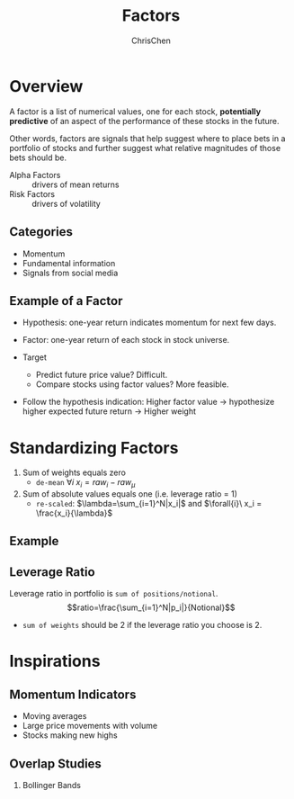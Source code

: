 #+TITLE: Factors
#+OPTIONS: H:2 toc:2 num:2 ^:nil
#+AUTHOR: ChrisChen
#+EMAIL: ChrisChen3121@gmail.com

* Overview
  A factor is a list of numerical values, one for each stock, *potentially predictive* of an aspect
  of the performance of these stocks in the future.

  Other words, factors are signals that help suggest where to place bets in a portfolio of stocks
  and further suggest what relative magnitudes of those bets should be.


  - Alpha Factors :: drivers of mean returns
  - Risk Factors :: drivers of volatility

** Categories
   - Momentum
   - Fundamental information
   - Signals from social media

** Example of a Factor
   - Hypothesis: one-year return indicates momentum for next few days.
   - Factor: one-year return of each stock in stock universe.

   - Target
     - Predict future price value? Difficult.
     - Compare stocks using factor values? More feasible.

   - Follow the hypothesis indication: Higher factor value -> hypothesize higher expected future return -> Higher weight

* Standardizing Factors
  1. Sum of weights equals zero
     - ~de-mean~ $\forall{i}\ x_i = raw_i - raw_\mu$
  1. Sum of absolute values equals one (i.e. leverage ratio = 1)
     - ~re-scaled~: $\lambda=\sum_{i=1}^N|x_i|$ and $\forall{i}\ x_i = \frac{x_i}{\lambda}$

** Example
   [[../../resources/MOOC/Trading/standardize_factors.png]]

** Leverage Ratio
   Leverage ratio in portfolio is =sum of positions/notional=.
   $$ratio=\frac{\sum_{i=1}^N|p_i|}{Notional}$$
   - =sum of weights= should be 2 if the leverage ratio you choose is 2.

* Inspirations
** Momentum Indicators
   - Moving averages
   - Large price movements with volume
   - Stocks making new highs

** Overlap Studies
*** Bollinger Bands
    [[../../resources/MOOC/Trading/bollinger_bands.png]]
